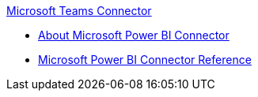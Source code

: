.xref:index.adoc[Microsoft Teams Connector]
* xref:index.adoc[About Microsoft Power BI Connector]
* xref:microsoft-power-bi-connector-reference.adoc[Microsoft Power BI Connector Reference]
